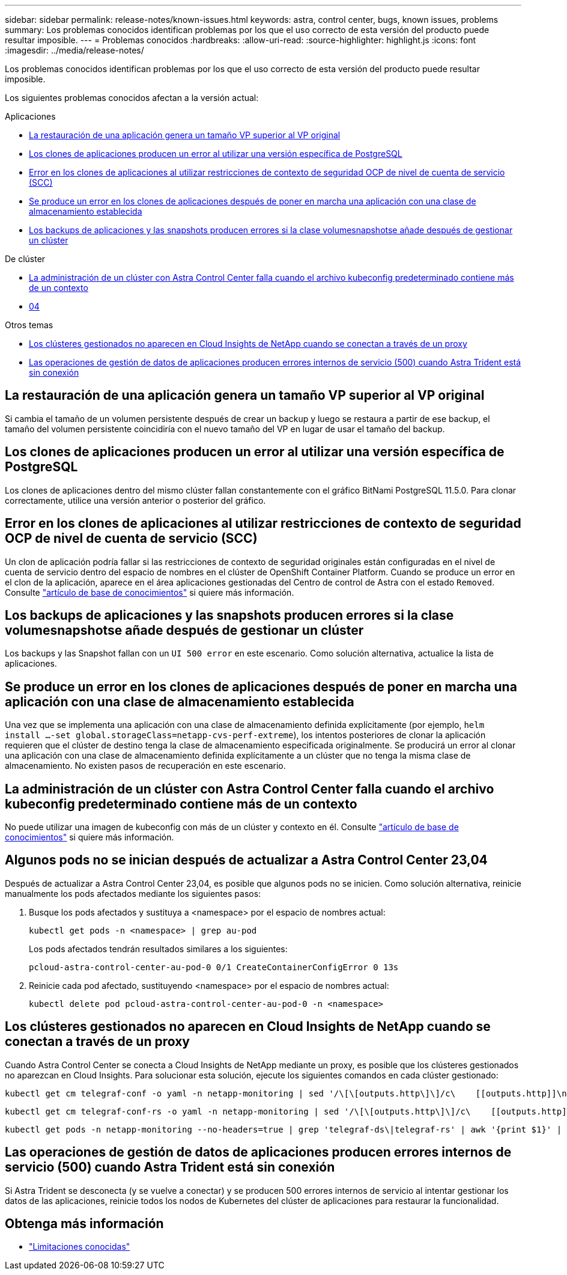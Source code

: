 ---
sidebar: sidebar 
permalink: release-notes/known-issues.html 
keywords: astra, control center, bugs, known issues, problems 
summary: Los problemas conocidos identifican problemas por los que el uso correcto de esta versión del producto puede resultar imposible. 
---
= Problemas conocidos
:hardbreaks:
:allow-uri-read: 
:source-highlighter: highlight.js
:icons: font
:imagesdir: ../media/release-notes/


[role="lead"]
Los problemas conocidos identifican problemas por los que el uso correcto de esta versión del producto puede resultar imposible.

Los siguientes problemas conocidos afectan a la versión actual:

.Aplicaciones
* <<La restauración de una aplicación genera un tamaño VP superior al VP original>>
* <<Los clones de aplicaciones producen un error al utilizar una versión específica de PostgreSQL>>
* <<Error en los clones de aplicaciones al utilizar restricciones de contexto de seguridad OCP de nivel de cuenta de servicio (SCC)>>
* <<Se produce un error en los clones de aplicaciones después de poner en marcha una aplicación con una clase de almacenamiento establecida>>
* <<Los backups de aplicaciones y las snapshots producen errores si la clase volumesnapshotse añade después de gestionar un clúster>>


.De clúster
* <<La administración de un clúster con Astra Control Center falla cuando el archivo kubeconfig predeterminado contiene más de un contexto>>
* <<Algunos pods no se inician después de actualizar a Astra Control Center 23,04>>


.Otros temas
* <<Los clústeres gestionados no aparecen en Cloud Insights de NetApp cuando se conectan a través de un proxy>>
* <<Las operaciones de gestión de datos de aplicaciones producen errores internos de servicio (500) cuando Astra Trident está sin conexión>>




== La restauración de una aplicación genera un tamaño VP superior al VP original

Si cambia el tamaño de un volumen persistente después de crear un backup y luego se restaura a partir de ese backup, el tamaño del volumen persistente coincidiría con el nuevo tamaño del VP en lugar de usar el tamaño del backup.



== Los clones de aplicaciones producen un error al utilizar una versión específica de PostgreSQL

Los clones de aplicaciones dentro del mismo clúster fallan constantemente con el gráfico BitNami PostgreSQL 11.5.0. Para clonar correctamente, utilice una versión anterior o posterior del gráfico.



== Error en los clones de aplicaciones al utilizar restricciones de contexto de seguridad OCP de nivel de cuenta de servicio (SCC)

Un clon de aplicación podría fallar si las restricciones de contexto de seguridad originales están configuradas en el nivel de cuenta de servicio dentro del espacio de nombres en el clúster de OpenShift Container Platform. Cuando se produce un error en el clon de la aplicación, aparece en el área aplicaciones gestionadas del Centro de control de Astra con el estado `Removed`. Consulte https://kb.netapp.com/Advice_and_Troubleshooting/Cloud_Services/Astra/Application_clone_is_failing_for_an_application_in_Astra_Control_Center["artículo de base de conocimientos"^] si quiere más información.



== Los backups de aplicaciones y las snapshots producen errores si la clase volumesnapshotse añade después de gestionar un clúster

Los backups y las Snapshot fallan con un `UI 500 error` en este escenario. Como solución alternativa, actualice la lista de aplicaciones.



== Se produce un error en los clones de aplicaciones después de poner en marcha una aplicación con una clase de almacenamiento establecida

Una vez que se implementa una aplicación con una clase de almacenamiento definida explícitamente (por ejemplo, `helm install ...-set global.storageClass=netapp-cvs-perf-extreme`), los intentos posteriores de clonar la aplicación requieren que el clúster de destino tenga la clase de almacenamiento especificada originalmente. Se producirá un error al clonar una aplicación con una clase de almacenamiento definida explícitamente a un clúster que no tenga la misma clase de almacenamiento. No existen pasos de recuperación en este escenario.



== La administración de un clúster con Astra Control Center falla cuando el archivo kubeconfig predeterminado contiene más de un contexto

No puede utilizar una imagen de kubeconfig con más de un clúster y contexto en él. Consulte link:https://kb.netapp.com/Advice_and_Troubleshooting/Cloud_Services/Astra/Managing_cluster_with_Astra_Control_Center_may_fail_when_using_default_kubeconfig_file_contains_more_than_one_context["artículo de base de conocimientos"^] si quiere más información.



== Algunos pods no se inician después de actualizar a Astra Control Center 23,04

Después de actualizar a Astra Control Center 23,04, es posible que algunos pods no se inicien. Como solución alternativa, reinicie manualmente los pods afectados mediante los siguientes pasos:

. Busque los pods afectados y sustituya a <namespace> por el espacio de nombres actual:
+
[listing]
----
kubectl get pods -n <namespace> | grep au-pod
----
+
Los pods afectados tendrán resultados similares a los siguientes:

+
[listing]
----
pcloud-astra-control-center-au-pod-0 0/1 CreateContainerConfigError 0 13s
----
. Reinicie cada pod afectado, sustituyendo <namespace> por el espacio de nombres actual:
+
[listing]
----
kubectl delete pod pcloud-astra-control-center-au-pod-0 -n <namespace>
----




== Los clústeres gestionados no aparecen en Cloud Insights de NetApp cuando se conectan a través de un proxy

Cuando Astra Control Center se conecta a Cloud Insights de NetApp mediante un proxy, es posible que los clústeres gestionados no aparezcan en Cloud Insights. Para solucionar esta solución, ejecute los siguientes comandos en cada clúster gestionado:

[source, console]
----
kubectl get cm telegraf-conf -o yaml -n netapp-monitoring | sed '/\[\[outputs.http\]\]/c\    [[outputs.http]]\n    use_system_proxy = true' | kubectl replace -f -
----
[source, console]
----
kubectl get cm telegraf-conf-rs -o yaml -n netapp-monitoring | sed '/\[\[outputs.http\]\]/c\    [[outputs.http]]\n    use_system_proxy = true' | kubectl replace -f -
----
[source, console]
----
kubectl get pods -n netapp-monitoring --no-headers=true | grep 'telegraf-ds\|telegraf-rs' | awk '{print $1}' | xargs kubectl delete -n netapp-monitoring pod
----


== Las operaciones de gestión de datos de aplicaciones producen errores internos de servicio (500) cuando Astra Trident está sin conexión

Si Astra Trident se desconecta (y se vuelve a conectar) y se producen 500 errores internos de servicio al intentar gestionar los datos de las aplicaciones, reinicie todos los nodos de Kubernetes del clúster de aplicaciones para restaurar la funcionalidad.



== Obtenga más información

* link:../release-notes/known-limitations.html["Limitaciones conocidas"]

